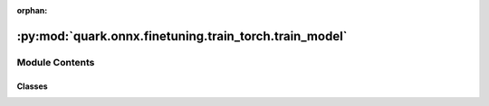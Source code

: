 :orphan:

:py:mod:`quark.onnx.finetuning.train_torch.train_model`
=======================================================

.. py:module:: quark.onnx.finetuning.train_torch.train_model


Module Contents
---------------

Classes
~~~~~~~

.. autoapisummary::

   quark.onnx.finetuning.train_torch.train_model.ModelOptimizer




.. py:class:: ModelOptimizer


   Optimizes weight or its rounding mode for the quantized wrapper module

   .. py:method:: run(quant_module: torch.nn.Module, inp_data_quant: Union[numpy.ndarray[Any, Any], List[numpy.ndarray[Any, Any]]], inp_data_float: Union[numpy.ndarray[Any, Any], List[numpy.ndarray[Any, Any]]], out_data_float: Union[numpy.ndarray[Any, Any], List[numpy.ndarray[Any, Any]]], params: quark.onnx.finetuning.train_torch.train_model_param.TrainParameters) -> None
      :classmethod:

      Run the optimization for the target module
      :param quant_module: Quantized wrapper module which consists of a compute module and a optional act module
      :param inp_data_quant: Quantized wrapper module's input data from all dataset, single array or array list
      :param inp_data_float: Original float module's input data from all dataset, single array or array list
      :param out_data_float: Original float module's output data from all dataset, single array or array list
      :param params: Optimization parameters



